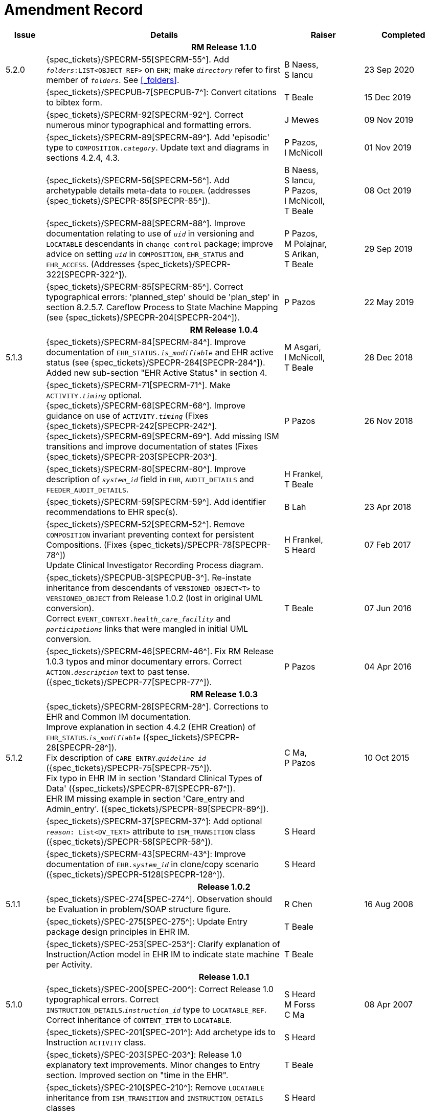 = Amendment Record

[cols="1,6,2,2", options="header"]
|===
|Issue|Details|Raiser|Completed

4+^h|*RM Release 1.1.0*

|[[latest_issue]]5.2.0
|{spec_tickets}/SPECRM-55[SPECRM-55^]. Add `_folders_:LIST<OBJECT_REF>` on `EHR`; make `_directory_` refer to first member of `_folders_`. See <<_folders>>.
|B Naess, +
 S Iancu
|[[latest_issue_date]]23 Sep 2020

|
|{spec_tickets}/SPECPUB-7[SPECPUB-7^]: Convert citations to bibtex form.
|T Beale
|15 Dec 2019

|
|{spec_tickets}/SPECRM-92[SPECRM-92^]. Correct numerous minor typographical and formatting errors.
|J Mewes
|09 Nov 2019

|
|{spec_tickets}/SPECRM-89[SPECRM-89^]. Add 'episodic' type to `COMPOSITION._category_`. Update text and diagrams in sections 4.2.4, 4.3.
|P Pazos, +
 I McNicoll
|01 Nov 2019

|
|{spec_tickets}/SPECRM-56[SPECRM-56^]. Add archetypable details meta-data to `FOLDER`. (addresses {spec_tickets}/SPECPR-85[SPECPR-85^]).
|B Naess, +
 S Iancu, +
 P Pazos, +
 I McNicoll, +
 T Beale
|08 Oct 2019

|
|{spec_tickets}/SPECRM-88[SPECRM-88^]. Improve documentation relating to use of `_uid_` in versioning and `LOCATABLE` descendants in `change_control` package; improve advice on setting `_uid_` in `COMPOSITION`, `EHR_STATUS` and `EHR_ACCESS`. (Addresses {spec_tickets}/SPECPR-322[SPECPR-322^]).
|P Pazos, +
 M Polajnar, +
 S Arikan, +
 T Beale
|29 Sep 2019

|
|{spec_tickets}/SPECRM-85[SPECRM-85^]. Correct typographical errors: 'planned_step' should be 'plan_step' in section 8.2.5.7. Careflow Process to State Machine Mapping (see {spec_tickets}/SPECPR-204[SPECPR-204^]).
|P Pazos
|22 May 2019

4+^h|*RM Release 1.0.4*

|5.1.3
|{spec_tickets}/SPECRM-84[SPECRM-84^]. Improve documentation of `EHR_STATUS._is_modifiable_` and EHR active status (see {spec_tickets}/SPECPR-284[SPECPR-284^]). +
 Added new sub-section "EHR Active Status" in section 4.
|M Asgari, +
 I McNicoll, +
 T Beale
|28 Dec 2018

|
|{spec_tickets}/SPECRM-71[SPECRM-71^]. Make `ACTIVITY._timing_` optional. +
 {spec_tickets}/SPECRM-68[SPECRM-68^]. Improve guidance on use of `ACTIVITY._timing_` (Fixes {spec_tickets}/SPECPR-242[SPECPR-242^]. +
 {spec_tickets}/SPECRM-69[SPECRM-69^]. Add missing ISM transitions and improve documentation of states (Fixes {spec_tickets}/SPECPR-203[SPECPR-203^].
|P Pazos
|26 Nov 2018

|
|{spec_tickets}/SPECRM-80[SPECRM-80^]. Improve description of `_system_id_` field in `EHR`, `AUDIT_DETAILS` and `FEEDER_AUDIT_DETAILS`.
|H Frankel, +
 T Beale
|

|
|{spec_tickets}/SPECRM-59[SPECRM-59^]. Add identifier recommendations to EHR spec(s).
|B Lah
|23 Apr 2018

|
|{spec_tickets}/SPECRM-52[SPECRM-52^]. Remove `COMPOSITION` invariant preventing context for persistent Compositions. (Fixes {spec_tickets}/SPECPR-78[SPECPR-78^]) +
 Update Clinical Investigator Recording Process diagram.
|H Frankel, +
 S Heard
|07 Feb 2017

|
|{spec_tickets}/SPECPUB-3[SPECPUB-3^]. Re-instate inheritance from descendants of `VERSIONED_OBJECT<T>` to `VERSIONED_OBJECT` from Release 1.0.2 (lost in original UML conversion). +
 Correct `EVENT_CONTEXT._health_care_facility_` and `_participations_` links that were mangled in initial UML conversion.
|T Beale
|07 Jun 2016

|
|{spec_tickets}/SPECRM-46[SPECRM-46^]. Fix RM Release 1.0.3 typos and minor documentary errors. Correct `ACTION._description_` text to past tense. ({spec_tickets}/SPECPR-77[SPECPR-77^]).
|P Pazos
|04 Apr 2016

4+^h|*RM Release 1.0.3*

|5.1.2
|{spec_tickets}/SPECRM-28[SPECRM-28^]. Corrections to EHR and Common IM documentation. +
 Improve explanation in section 4.4.2 (EHR Creation) of `EHR_STATUS`.`_is_modifiable_` ({spec_tickets}/SPECPR-28[SPECPR-28^]). +
 Fix description of `CARE_ENTRY`.`_guideline_id_` ({spec_tickets}/SPECPR-75[SPECPR-75^]). +
 Fix typo in EHR IM in section 'Standard Clinical Types of Data' ({spec_tickets}/SPECPR-87[SPECPR-87^]). +
 EHR IM missing example in section 'Care_entry and Admin_entry'. ({spec_tickets}/SPECPR-89[SPECPR-89^]).
|C Ma, +
 P Pazos
|10 Oct 2015

|
|{spec_tickets}/SPECRM-37[SPECRM-37^]: Add optional `_reason_: List<DV_TEXT>` attribute to `ISM_TRANSITION` class ({spec_tickets}/SPECPR-58[SPECPR-58^]).
|S Heard
|

|
|{spec_tickets}/SPECRM-43[SPECRM-43^]: Improve documentation of `EHR._system_id_` in clone/copy scenario ({spec_tickets}/SPECPR-5128[SPECPR-128^]).
|S Heard
|

4+^h|*Release 1.0.2*

|5.1.1
|{spec_tickets}/SPEC-274[SPEC-274^]. Observation should be Evaluation in problem/SOAP structure figure.
|R Chen
|16 Aug 2008

|
|{spec_tickets}/SPEC-275[SPEC-275^]: Update Entry package design principles in EHR IM.
|T Beale
|

|
|{spec_tickets}/SPEC-253[SPEC-253^]: Clarify explanation of Instruction/Action model in EHR IM to indicate state machine per Activity.
|T Beale
|

4+^h|*Release 1.0.1*

|5.1.0
|{spec_tickets}/SPEC-200[SPEC-200^]: Correct Release 1.0 typographical errors. Correct `INSTRUCTION_DETAILS`.`_instruction_id_` type to `LOCATABLE_REF`. Correct inheritance of `CONTENT_ITEM` to `LOCATABLE`.
|S Heard +
 M Forss +
 C Ma
|08 Apr 2007

|
|{spec_tickets}/SPEC-201[SPEC-201^]: Add archetype ids to Instruction `ACTIVITY` class.
|S Heard
|

|
|{spec_tickets}/SPEC-203[SPEC-203^]: Release 1.0 explanatory text improvements. Minor changes to Entry section. Improved section on "time in the EHR".
|T Beale
|

|
|{spec_tickets}/SPEC-210[SPEC-210^]: Remove `LOCATABLE` inheritance from `ISM_TRANSITION` and `INSTRUCTION_DETAILS` classes
|S Heard
|

|
|{spec_tickets}/SPEC-130[SPEC-130^]: Correct security details in `LOCATABLE` and `ARCHETYPED` classes. Add `EHR_ACCESS` class.
|T Beale
|

|
|{spec_tickets}/SPEC-218[SPEC-218^]: Add `_language_` attribute to `COMPOSITION`.
|G Grieve
|

|
|{spec_tickets}/SPEC-219[SPEC-219^]: Use constants instead of literals to refer to terminology in RM.
|R Chen
|

|
|{spec_tickets}/SPEC-244[SPEC-244^]: Separate `LOCATABLE` path functions into `PATHABLE` class.
|T Beale +
 H Frankel
|

|
|{spec_tickets}/SPEC-246[SPEC-246^]: Correct openEHR terminology rubrics.
|B Verhees +
 M Forss
|

4+^h|*Release 1.0*

|5.0 
|{spec_tickets}/SPEC-14[SPEC-14^]: Adjust `HISTORY`.
|S Heard
|25 Jan 2006


|
|{spec_tickets}/SPEC-140[SPEC-140^]. Redevelop Instruction, based on workflow principles.
|S Heard +
 T Beale
|

|
|{spec_tickets}/SPEC-147[SPEC-147^]. Make `DIRECTORY` Re-usable.
|R Chen
|

|
|{spec_tickets}/SPEC-162[SPEC-162^]. Allow party identifiers when no demographic data. Changes to `EHR`, `EVENT_CONTEXT`, and `ENTRY`.
|S Heard +
 T Beale
|

|
|{spec_tickets}/SPEC-164[SPEC-164^]. Improve description of use of times in `OBSERVATION`.
|S Heard +
 H Frankel
|

|
|{spec_tickets}/SPEC-174[SPEC-174^]. Add `ADMIN_ENTRY` subtype.
|S Heard +
 T Beale
|

|
|{spec_tickets}/SPEC-175[SPEC-175^]. Make `ENTRY`.`provider` optional.
|S Heard
|

|
|{spec_tickets}/SPEC-177[SPEC-177^]. Make `COMPOSITION`.`_content_` a `CONTENT_ITEM`.
|S Heard, +
 D Kalra
|

|
|{spec_tickets}/SPEC-180[SPEC-180^]. Move `EVENT_CONTEXT`.`_composer_` to `COMPOSITION`
|T Beale +
 S Heard
|

|
|{spec_tickets}/SPEC-181[SPEC-181^]: Change `ENTRY`.`_provider_` to `PARTY_PROXY`.
|T Beale
|

|
|{spec_tickets}/SPEC-182[SPEC-182^]: Rationalise `VERSION`.`_lifecycle_state_` and `ATTESTATION`.`_status_`.
|C Ma +
 D Kalra
|

|
|{spec_tickets}/SPEC-187[SPEC-187^]: Correct modelling errors in `DIRECTORY` class and rename.
|T Beale
|

|
|{spec_tickets}/SPEC-188[SPEC-188^]: Add `_generating_type_` function to `ANY` for use in invariants.
|T Beale
|

|
|{spec_tickets}/SPEC-189[SPEC-189^]. Add `LOCATABLE`.`_parent_`. New invariants in EHR and `COMPOSITION`.
|S Heard
|

|
|{spec_tickets}/SPEC-190[SPEC-190^]. Rename `VERSION_REPOSITORY` to `VERSIONED_OBJECT`.
|T Beale
|

|
|{spec_tickets}/SPEC-191[SPEC-191^]: Add `EHR_STATUS` class to `ehr` package.
|H Frankel
|

|
|{spec_tickets}/SPEC-194[SPEC-194^]: Correct anomalies with `LOCATABLE`.`_uid_`
|H Frankel +
 T Beale
|

|
|{spec_tickets}/SPEC-195[SPEC-195^]: Rename `EHR`.`_all_compositions_` to `_compositions_`.
|S Heard
|

|
|{spec_tickets}/SPEC-161[SPEC-161^]. Support distributed versioning. Correct identifier types in `EHR`, `ACTION` classes.
|T Beale +
 H Frankel
|

4+^h|*Release 0.96*

4+^h|*Release 0.95*

|4.5 
|{spec_tickets}/SPEC-108[SPEC-108^]. Minor changes to change_control package.
|T Beale
|10 Dec 2004

|
|{spec_tickets}/SPEC-24[SPEC-24^]. Revert meaning to `STRING` and rename as `_archetype_node_id_`.
|S Heard, +
 T Beale
|

|
|{spec_tickets}/SPEC-98[SPEC-98^]. `EVENT_CONTEXT`.`_time_` should allow optional end time.
|S Heard, +
 DSTC
|

|
|{spec_tickets}/SPEC-109[SPEC-109^]. Add `_act_status_` to `ENTRY`, as in CEN prEN13606.
|A Goodchild
|

|
|{spec_tickets}/SPEC-116[SPEC-116^]. Add `PARTICIPATION`.`_function_` vocabulary and invariant.
|T Beale
|

|
|{spec_tickets}/SPEC-118[SPEC-118^]. Make package names lower case.
|T Beale
|

|
|{spec_tickets}/SPEC-64[SPEC-64^]. Re-evaluate `COMPOSITION`.`_is_persistent_` attribute.  Converted is_persistent to a function; added category attribute.
|D Kalra
|

|
|{spec_tickets}/SPEC-102[SPEC-102^]. Make `DV_TEXT` `_language_` and `_charset_` optional.
|DSTC
|

4+^h|*Release 0.9*

|4.4.1 
|{spec_tickets}/SPEC-96[SPEC-96^]. Allow 0..* `SECTIONs` as `COMPOSITION` content. 
|DSTC 
|11 Mar 2004

|4.4 
|{spec_tickets}/SPEC-19[SPEC-19^]. Add `HISTORY` & `STRUCTURE` supertype.
|T Beale
|06 Mar 2004

|
|{spec_tickets}/SPEC-28[SPEC-28^]. Change name of `STRUCTURE` class to avoid clashes.
|H Frankel
|

|
|{spec_tickets}/SPEC-87[SPEC-87^]. `EVENT_CONTEXT`.`_location_` should be optional.
|DSTC
|

|
|{spec_tickets}/SPEC-88[SPEC-88^]. Move `INSTRUCTION`.`_guideline_id_` to `ENTRY`.
|T Beale, +
 D Kalra
|

|
|{spec_tickets}/SPEC-92[SPEC-92^]. Improve `EVENT_CONTEXT` modelling. Rename `_author_` to `_composer_`. +
 Formally validated using ISE Eiffel 5.4.
|S Heard
|

|4.3.10 
|{spec_tickets}/SPEC-44[SPEC-44^]. Add reverse ref from `VERSION_REPOSITORY<T>` to owner object. Add invariants to `DIRECTORY` and `VERSIONED_COMPOSITION` classes.
|D Lloyd
|25 Feb 2004

|
|{spec_tickets}/SPEC-46[SPEC-46^]. Rename `COORDINATED_TERM` and `DV_CODED_TEXT`.`_definition_`.
|T Beale
|

|4.3.9 
|{spec_tickets}/SPEC-21[SPEC-21^]. Rename `CLINICAL_CONTEXT`.`_practice_setting_` to `_setting_`.
|A Goodchild 
|10 Feb 2004

|4.3.8 
|{spec_tickets}/SPEC-57[SPEC-57^]. Environmental information needs to be included in the EHR.
|T Beale 
|02 Nov 2003

|4.3.7 
|{spec_tickets}/SPEC-48[SPEC-48^]. Pre-release review of documents. +
 {spec_tickets}/SPEC-49[SPEC-49^]. Correct reference types in `EHR`, `DIRECTORY` classes. `EHR`.`_contributions_`, `_all_compositions_`, `FOLDER`.`_compositions_` attributes and invariants corrected. +
 {spec_tickets}/SPEC-50[SPEC-50^]. Update Path syntax reference model to ADL specification.
|T Beale, +
 D Lloyd
|25 Oct 2003

|4.3.6 
|{spec_tickets}/SPEC-41[SPEC-41^]. Visually differentiate primitive types in openEHR documents.
|D Lloyd 
|04 Oct 2003

|4.3.5 
|{spec_tickets}/SPEC-13[SPEC-13^]. Rename key classes, according to CEN ENV 13606.
|S Heard, +
 D Kalra, +
 T Beale
|15 Sep 2003

|4.3.4 
|{spec_tickets}/SPEC-11[SPEC-11^]. Add author attribute to `EVENT_CONTEXT`. +
 {spec_tickets}/SPEC-27[SPEC-27^]. Move feeder_audit to `LOCATABLE` to be compatible with CEN 13606 revision.
|S Heard, +
 D Kalra
|20 Jun 2003

|4.3.3 
|{spec_tickets}/SPEC-20[SPEC-20^]. Move `VERSION._territory_` to `TRANSACTION`. +
 {spec_tickets}/SPEC-18[SPEC-18^]. Add `DIRECTORY` class to `rm.ehr` Package.
 {spec_tickets}/SPEC-5[SPEC-5^]. Rename `CLINICAL_CONTEXT` to `EVENT_CONTEXT`.
|A Goodchild 
|10 Jun 2003

|4.3.2 
|{spec_tickets}/SPEC-6[SPEC-6^]. Make `ENTRY`.`_provider_` a `PARTICIPATION`. +
 {spec_tickets}/SPEC-7[SPEC-7^]. Replace `ENTRY`.`_subject_` and `_subject_relationship_` with `RELATED_PARTY`. +
 {spec_tickets}/SPEC-8[SPEC-8^]. Remove `_confidence_` and `_is_exceptional_` attributes from `ENTRY`.
 {spec_tickets}/SPEC-9[SPEC-9^]. Merge `ENTRY` `_protocol_` and `_reasoning_` attributes.
|S Heard, +
 T Beale,
 D Kalra,
 D Lloyd
|11 Apr 2003

|4.3.1 
|DSTC review - typos corrected. 
|A Goodchild 
|08 Apr 2003

|4.3 
|{spec_tickets}/SPEC-3[SPEC-3^], {spec_tickets}/SPEC-4[SPEC-4^]. Removed `ORGANISER_TREE`.  `CLINICAL_CONTEXT` and `FEEDER_AUDIT` inherit from `LOCATABLE`.  Changes to path syntax. Improved definitions of `ENTRY` subtypes. Improved instance diagrams. DSTC detailed review. +
 (Formally validated).
|T Beale, +
 Z Tun, +
 A Goodchild
|18 Mar 2003

|4.2 
|Formally validated using ISE Eiffel 5.2. Moved `VERSIONED_TRANSACTION` class to `ehr` Package, to correspond better with serialised formalisms like XML.
|T Beale, +
 A Goodchild
|25 Feb 2003

|4.1 
|Changes post CEN WG meeting Rome Feb 2003. Moved `TRANSACTION`.`_version_id_` postcondition to an invariant. Moved feeder_audit back to `TRANSACTION`. Added `ENTRY`.`_act_id_`.  `VERSION_AUDIT`.`_attestations_` moved to new `ATTESTATIONS` class attached to `VERSIONED<T>`.
|T Beale, +
 S Heard, +
 D Kalra, +
 D Lloyd
|8 Feb 2003

|4.0.2 
|Various corrections and DSTC change requests. Reverted `OBSERVATION`.`_items_`: `LIST<HISTORY<T>>` to `_data_`: `HISTORY<T>` and `EVALUATION`.`_items_`: `LIST<STRUCTURE<T>>` to `_data_`: `STRUCTURE<T>`. Changed `CLINICAL_CONTEXT`.`_other_context_` to a `STRUCTURE`. Added `ENTRY`.`_other_participations_`; Added `CLINICAL_CONTEXT`.`_participations_`; removed `_hcp_legally_responsible_` (to be archetyped). Replaced `EVENT_TRANSACTION` and `PERSISTENT_TRANSACTION` with `TRANSACTION` and a boolean attribute `_is_persistent_`.
|T Beale 
|3 Feb 2003

|4.0.1 
|Detailed corrections to diagrams and class text from DSTC. 
|Z Tun 
|8 Jan 2003

|4.0 
|Moved `HISTORY` classes to Data Structures RM. No semantic changes.
|T Beale 
|18 Dec 2002

|3.8.2 
|Corrections on 3.8.1. No semantic changes. 
|D Lloyd 
|11 Nov 2002

|3.8.1 
|Removed `SUB_FOLDER` class. Now folder structure can be nested separately archetyped folder structures, same as for `ORGANISERs`. Removed `AUTHORED_TA` and `ACQUISITION_TA` classes; simplified versioning.
|T Beale, +
 D Kalra, +
 D Lloyd +
 A Goodchild
|28 Oct 2002

|3.8 
|Added practice_setting attribute to `CLINICAL_CONTEXT`, inspired from HL7v3/ANSI CDA standard Release 2.0.  Changed `DV_PLAIN_TEXT` to `DV_TEXT`. Removed `_hca_coauthorising_`; renamed `_hca_recording_`; adjusted all instances of `*_ID`; converted `CLINICAL_CONTEXT`.`_start_time_`, `_end_time_` to an interval.
|T Beale, +
 S Heard, +
 D Kalra, +
 M Darlison
|22 Oct 2002

|3.7 
|Removed Spatial package to Common RM document.  Renamed `ACTION` back to `ACTION_SPECIFICATION`. Removed the class `NAVIGABLE_STRUCTURE`. Renamed `SPATIAL` to `STRUCTURE`.  Removed classes `STATE_HISTORY`, `STATE`, `SINGLE_STATE`. Removed Communication (`EHR_EXTRACT`) section to own document.
|T Beale 
|22 Sep 2002

|3.6 
|Removed Common and Demographic packages to their own documents.
|T Beale 
|28 Aug 2002

|3.5.1 
|Altered syntax of `EXTERNAL_ID` identifiers. 
|T Beale, +
 Z Tun
|20 Aug 2002

|3.5 
|Rewrote Demographic and Ehr_extract packages. 
|T Beale 
|18 Aug 2002

|3.3.1 
|Simplified `EHR_EXTRACT` model, numerous small changes from DSTC review.
|T Beale, +
 Z Tun
|15 Aug 2002

|3.3 
|Rewrite of contributions, version control semantics. 
|T Beale, +
 D Lloyd, +
 D Kalra, +
 S Heard
|01 Aug 2002

|3.2 
|DSTC comments. Various minor errors/omissions. Changed inheritance of `SINGLE_EVENT` and `SINGLE_STATE`.  Included `STRUCTURE` subtype methods from GEHR. ehr_id added to VT. Altered `EHR`/`FOLDER` attrs. Added `EXTERNAL_ID`.`_version_`.
|T Beale, +
 Z Tun
|25 Jun 2002

|3.1.1 
|Minor corrections. 
|T Beale 
|20 May 2002

|3.1 
|Reworking of Structure section, `ACTION` class, `INSTRUCTION` class. 
|T Beale, +
 S Heard
|16 May 2002

|3.0 
|Plans, actions updated. 
|T Beale, +
 S Heard
|10 May 2002

|2.9 
|Additions from HL7v3 coded term model, alterations to quantity model, added explanation sections.
|T Beale 
|5 May 2002

|2.8.2a 
|Interim version with various review modifications 
|T Beale 
|28 Apr 2002

|2.8.2 
|Error corrections to `EHR_EXTRACT` package. P Schloeffel comments on 2.7.
|T Beale, +
 P Schloeffel
|25 Apr 2002

|2.8.1 
|Further minor changes from UCL on v2.7. 
|T Beale 
|24 Apr 2002

|2.8 
|Dipak Kalra (UCL) comments on v2.6 incorporated. Added External Package. Minor changes elsewhere.
|T Beale, +
 D Kalra
|23 Apr 2002

|2.7 
|Final development of initial draft, including `EHR_EXTRACT`, related models
|T Beale 
|20 Apr 2002

|2.6 
|Further development of path syntax, incorporation of Dipak Kalra’s comments
|T Beale, +
 D Kalra
|15 Apr 2002

|2.5 
|Further development of clinical and record management clusters.
|T Beale 
|10 Apr 2002

|2.4 
|Included David Lloyd’s rev 2.3 comments. 
|T Beale, +
 D Lloyd
|4 Apr 2002

|2.3 
|Improved context analysis. 
|T Beale 
|4 Mar 2002

|2.2 
|Added path syntax. 
|T Beale 
|19 Nov 2001

|2.1 
|Minor organisational changes, some content additions. 
|T Beale 
|18 Nov 2001

|2.0 
|Rewrite of large sections post-Eurorec 2001 conference, Aix-en-Provence. Added folder, contribution concepts.
|T Beale 
|15 Nov 2001

|1.2 
|Major additions to introduction, design philosophy 
|T Beale 
|1 Nov 2001

|1.1 
|Major changes to diagrams; STILL UNREVIEWED 
|T Beale 
|13 Oct 2001

|1.0 
|Based on GEHR Object Model 
|T Beale
|22 Sep 2001

|===
